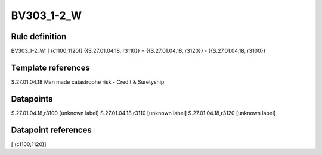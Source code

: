 ===========
BV303_1-2_W
===========

Rule definition
---------------

BV303_1-2_W: [ (c1100;1120)] {{S.27.01.04.18, r3110}} = {{S.27.01.04.18, r3120}} - {{S.27.01.04.18, r3100}}


Template references
-------------------

S.27.01.04.18 Man made catastrophe risk - Credit & Suretyship


Datapoints
----------

S.27.01.04.18,r3100 [unknown label]
S.27.01.04.18,r3110 [unknown label]
S.27.01.04.18,r3120 [unknown label]


Datapoint references
--------------------

[ (c1100;1120)]